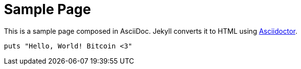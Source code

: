 = Sample Page
:page-layout: info
:page-permalink: /
:url-asciidoctor: https://github.com/asciidoctor/jekyll-asciidoc

This is a sample page composed in AsciiDoc.
Jekyll converts it to HTML using {url-asciidoctor}[Asciidoctor].

[source,ruby]
puts "Hello, World! Bitcoin <3"